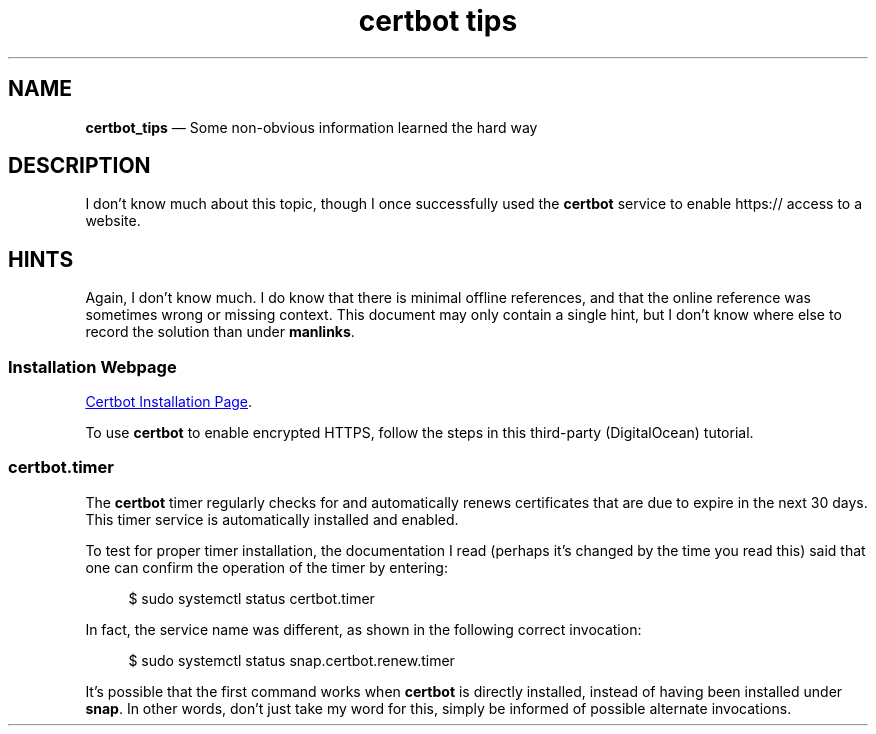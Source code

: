 .TH certbot\ tips 7 2022-06-01
.SH NAME
.B certbot_tips
\(em  Some non-obvious information learned the hard way
.SH DESCRIPTION
.PP
I don't know much about this topic, though I once successfully used
the
.B certbot
service to enable https:// access to a website.
.SH HINTS
.PP
Again, I don't know much.  I do know that there is minimal offline
references, and that the online reference was sometimes wrong or
missing context.  This document may only contain a single hint, but
I don't know where else to record the solution than under
.BR manlinks .
.\" ----------------------------
.SS Installation Webpage
.PP
.UR https://www.digitalocean.com/community/tutorials/how-to-secure-apache-with-let-s-encrypt-on-ubuntu-20-04
Certbot Installation Page
.UE .
.PP
To use
.B certbot
to enable encrypted HTTPS, follow the steps in this third-party
(DigitalOcean) tutorial.
.\" ----------------------------
.SS certbot.timer
.PP
The
.B certbot
timer regularly checks for and automatically renews
certificates that are due to expire in the next 30 days.  This
timer service is automatically installed and enabled.
.PP
To test for proper timer installation, the documentation I read
(perhaps it's changed by the time you read this) said that one
can confirm the operation of the timer by entering:
.RS 4
.PP
.EX
$ sudo systemctl status certbot.timer
.EE
.RE
.PP
In fact, the service name was different, as shown in the following
correct invocation:
.RS 4
.PP
.EX
$ sudo systemctl status snap.certbot.renew.timer
.EE
.RE
.PP
It's possible that the first command works when
.B certbot
is directly installed, instead of having been installed under
.BR snap .
In other words, don't just take my word for this, simply
be informed of possible alternate invocations.
